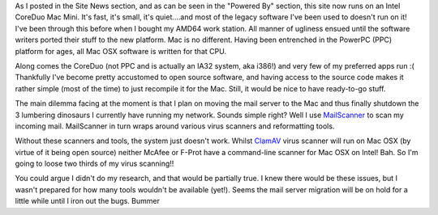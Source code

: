 .. title: The curse of the "early adopter"!
.. slug: The_curse_of_the_early_adopter
.. date: 2006-04-06 11:32:00 UTC+10:00
.. tags: James,blog,tech
.. category: 
.. link: 

As I posted in the Site News section, and as can be seen in the
"Powered By" section, this site now runs on an Intel CoreDuo Mac Mini.
It's fast, it's small, it's quiet....and most of the legacy software
I've been used to doesn't run on it! I've been through this before
when I bought my AMD64 work station. All manner of ugliness ensued
until the software writers ported their stuff to the new platform. Mac
is no different. Having been entrenched in the PowerPC (PPC) platform
for ages, all Mac OSX software is written for that CPU.

Along comes the CoreDuo (not PPC and is actually an IA32 system, aka
i386!) and very few of my preferred apps run :( Thankfully I've become
pretty accustomed to open source software, and having access to the
source code makes it rather simple (most of the time) to just
recompile it for the Mac. Still, it would be nice to have ready-to-go
stuff.

The main dilemma facing at the moment is that I plan on moving the
mail server to the Mac and thus finally shutdown the 3 lumbering
dinosaurs I currently have running my network. Sounds simple right?
Well I use `MailScanner`_ to scan my incoming mail. MailScanner in
turn wraps around various virus scanners and reformatting tools.

Without these scanners and tools, the system just doesn't work. Whilst
`ClamAV`_ virus scanner will run on Mac OSX (by virtue of it being
open source) neither McAfee or F-Prot have a command-line scanner for
Mac OSX on Intel! Bah. So I'm going to loose two thirds of my virus
scanning!!

You could argue I didn't do my research, and that would be partially
true. I knew there would be these issues, but I wasn't prepared for
how many tools wouldn't be available (yet!). Seems the mail server
migration will be on hold for a little while until I iron out the
bugs. Bummer

.. _MailScanner: http://www.mailscanner.info
.. _ClamAV: http://clamav.sf.net
